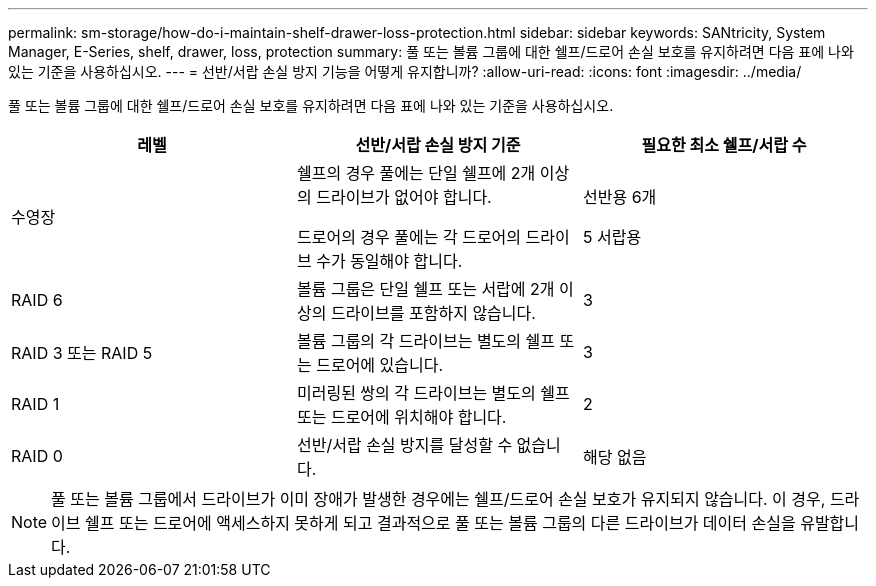 ---
permalink: sm-storage/how-do-i-maintain-shelf-drawer-loss-protection.html 
sidebar: sidebar 
keywords: SANtricity, System Manager, E-Series, shelf, drawer, loss, protection 
summary: 풀 또는 볼륨 그룹에 대한 쉘프/드로어 손실 보호를 유지하려면 다음 표에 나와 있는 기준을 사용하십시오. 
---
= 선반/서랍 손실 방지 기능을 어떻게 유지합니까?
:allow-uri-read: 
:icons: font
:imagesdir: ../media/


[role="lead"]
풀 또는 볼륨 그룹에 대한 쉘프/드로어 손실 보호를 유지하려면 다음 표에 나와 있는 기준을 사용하십시오.

[cols="1a,1a,1a"]
|===
| 레벨 | 선반/서랍 손실 방지 기준 | 필요한 최소 쉘프/서랍 수 


 a| 
수영장
 a| 
쉘프의 경우 풀에는 단일 쉘프에 2개 이상의 드라이브가 없어야 합니다.

드로어의 경우 풀에는 각 드로어의 드라이브 수가 동일해야 합니다.
 a| 
선반용 6개

5 서랍용



 a| 
RAID 6
 a| 
볼륨 그룹은 단일 쉘프 또는 서랍에 2개 이상의 드라이브를 포함하지 않습니다.
 a| 
3



 a| 
RAID 3 또는 RAID 5
 a| 
볼륨 그룹의 각 드라이브는 별도의 쉘프 또는 드로어에 있습니다.
 a| 
3



 a| 
RAID 1
 a| 
미러링된 쌍의 각 드라이브는 별도의 쉘프 또는 드로어에 위치해야 합니다.
 a| 
2



 a| 
RAID 0
 a| 
선반/서랍 손실 방지를 달성할 수 없습니다.
 a| 
해당 없음

|===
[NOTE]
====
풀 또는 볼륨 그룹에서 드라이브가 이미 장애가 발생한 경우에는 쉘프/드로어 손실 보호가 유지되지 않습니다. 이 경우, 드라이브 쉘프 또는 드로어에 액세스하지 못하게 되고 결과적으로 풀 또는 볼륨 그룹의 다른 드라이브가 데이터 손실을 유발합니다.

====